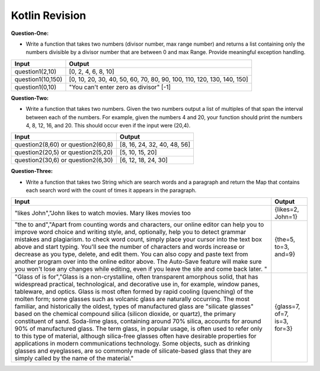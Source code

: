 Kotlin Revision
---------------------------

**Question-One:** 

- Write a function that takes two numbers (divisor number, max range number) and returns a list containing only the numbers divisible by a divisor number that are between 0 and max Range. Provide meaningful exception handling.
+--------------------------------+------------------------------------------------------------------------------------+
| Input                          | Output                                                                             |
+================================+====================================================================================+
| question1(2,10)                | [0, 2, 4, 6, 8, 10]                                                                |
+--------------------------------+------------------------------------------------------------------------------------+
| question1(10,150)              | [0, 10, 20, 30, 40, 50, 60, 70, 80, 90, 100, 110, 120, 130, 140, 150]              |
+--------------------------------+------------------------------------------------------------------------------------+
| question1(0,10)                | "You can't enter zero as divisor"                                                  |
|                                | [-1]                                                                               |
+--------------------------------+------------------------------------------------------------------------------------+


**Question-Two:** 

- Write a function that takes two numbers. Given the two numbers output a list of multiples of that span the interval between each of the numbers. For example, given the numbers 4 and 20, your function should print the numbers 4, 8, 12, 16, and 20. This should occur even if the input were (20,4).
+--------------------------------+------------------------------------------------------------------------------------+
| Input                          | Output                                                                             |
+================================+====================================================================================+
| question2(8,60)   or           | [8, 16, 24, 32, 40, 48, 56]                                                        |
| question2(60,8)                |                                                                                    |
+--------------------------------+------------------------------------------------------------------------------------+
| question2(20,5)   or           | [5, 10, 15, 20]                                                                    |
| question2(5,20)                |                                                                                    |
+--------------------------------+------------------------------------------------------------------------------------+
| question2(30,6)   or           | [6, 12, 18, 24, 30]                                                                |
| question2(6,30)                |                                                                                    |
+--------------------------------+------------------------------------------------------------------------------------+


**Question-Three:**

- Write a function that takes two String which are search words and a paragraph and return the Map that contains each search word with the count of times it appears in the paragraph.
+---------------------------------------------------------------------+------------------------------------------------------------------------------------+
| Input                                                               | Output                                                                             |
+=====================================================================+====================================================================================+
| "likes John","John likes to watch movies. Mary likes movies too     | {likes=2, John=1}                                                                  |
+---------------------------------------------------------------------+------------------------------------------------------------------------------------+
| "the to and","Apart from counting words and characters, our online  |                                                                                    |
| editor can help you to improve word choice and writing style, and,  |                                                                                    |
| optionally, help you to detect grammar mistakes and plagiarism. to  |                                                                                    |
| check word count, simply place your cursor into the text box above  |                                                                                    |
| and start typing. You'll see the number of characters and words     |                                                                                    |
| increase or decrease as you type, delete, and edit them. You can    |                                                                                    |
| also copy and paste text from another program over into the online  |                                                                                    |
| editor above. The Auto-Save feature will make sure you won't lose   |                                                                                    |
| any changes while editing, even if you leave the site and come back |                                                                                    |
| later. "                                                            | {the=5, to=3, and=9}                                                               |
+---------------------------------------------------------------------+------------------------------------------------------------------------------------+
| "Glass of is for","Glass is a non-crystalline, often transparent    |                                                                                    |
| amorphous solid, that has widespread practical, technological, and  |                                                                                    |
| decorative use in, for example, window panes, tableware, and optics.|                                                                                    |
| Glass is most often formed by rapid cooling (quenching) of the      |                                                                                    |
| molten form; some glasses such as volcanic glass are naturally      |                                                                                    |
| occurring. The most familiar, and historically the oldest, types of |                                                                                    |
| manufactured glass are "silicate glasses" based on the chemical     |                                                                                    |
| compound silica (silicon dioxide, or quartz), the primary           |                                                                                    |
| constituent of sand. Soda-lime glass, containing around 70% silica, |                                                                                    |
| accounts for around 90% of manufactured glass. The term glass, in   |                                                                                    |
| popular usage, is often used to refer only to this type of material,|                                                                                    |
| although silica-free glasses often have desirable properties for    |                                                                                    |
| applications in modern communications technology. Some objects, such|                                                                                    |
| as drinking glasses and eyeglasses, are so commonly made of         |                                                                                    |
| silicate-based glass that they are simply called by the name of     |                                                                                    |
| the material."                                                      |      {glass=7, of=7, is=3, for=3}                                                  |
+---------------------------------------------------------------------+------------------------------------------------------------------------------------+


